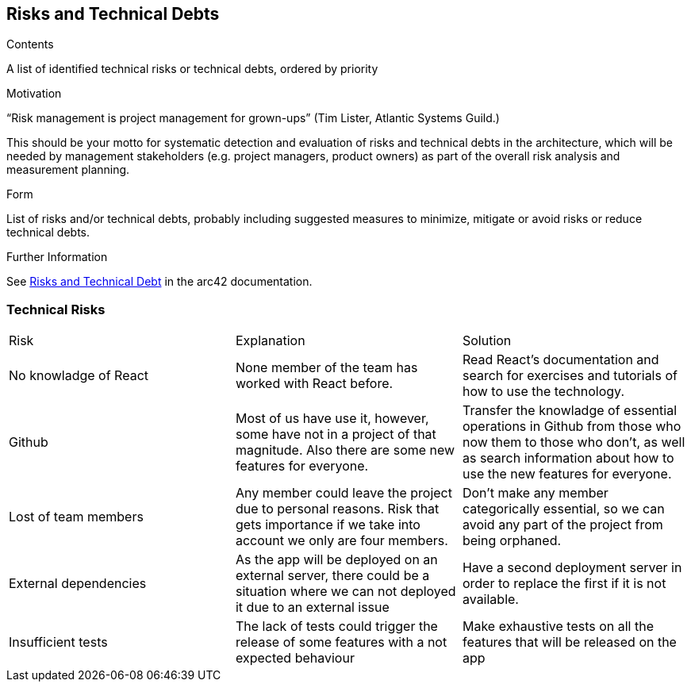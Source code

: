 ifndef::imagesdir[:imagesdir: ../images]

[[section-technical-risks]]
== Risks and Technical Debts


[role="arc42help"]
****
.Contents
A list of identified technical risks or technical debts, ordered by priority

.Motivation
“Risk management is project management for grown-ups” (Tim Lister, Atlantic Systems Guild.) 

This should be your motto for systematic detection and evaluation of risks and technical debts in the architecture, which will be needed by management stakeholders (e.g. project managers, product owners) as part of the overall risk analysis and measurement planning.

.Form
List of risks and/or technical debts, probably including suggested measures to minimize, mitigate or avoid risks or reduce technical debts.


.Further Information

See https://docs.arc42.org/section-11/[Risks and Technical Debt] in the arc42 documentation.

****

=== Technical Risks
|===
| Risk | Explanation | Solution
| No knowladge of React | None member of the team has worked with React before. | Read React's documentation and search for exercises and tutorials of how to use the technology.
| Github | Most of us have use it, however, some have not in a project of that magnitude. Also there are some new features for everyone. | Transfer the knowladge of essential operations in Github from those who now them to those who don't, as well as search information about how to use the new features for everyone.
| Lost of team members | Any member could leave the project due to personal reasons. Risk that gets importance if we take into account we only are four members. | Don't make any member categorically essential, so we can avoid any part of the project from being orphaned.
| External dependencies | As the app will be deployed on an external server, there could be a situation where we can not deployed it due to an external issue | Have a second deployment server in order to replace the first if it is not available.
| Insufficient tests | The lack of tests could trigger the release of some features with a not expected behaviour | Make exhaustive tests on all the features that will be released  on the app
|===